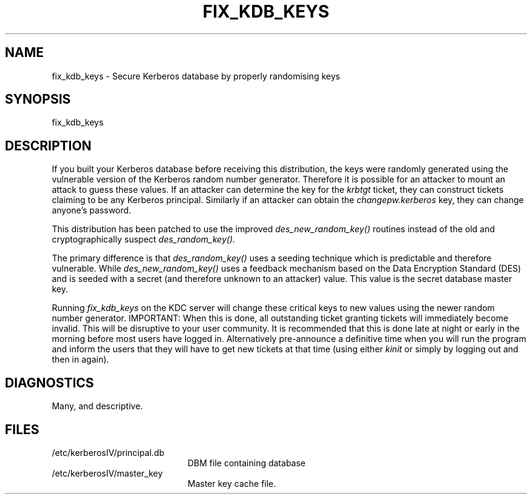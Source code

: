 .\" $Id$
.\" Copyright 1989 by the Massachusetts Institute of Technology.
.\"
.\" For copying and distribution information,
.\" please see the file <Copyright.MIT>.
.\"
.TH FIX_KDB_KEYS 8 "Kerberos Version 4.0" "MIT Project Athena"
.SH NAME
fix_kdb_keys \- Secure Kerberos database by properly randomising keys
.SH SYNOPSIS
fix_kdb_keys
.SH DESCRIPTION
If you built your Kerberos database before receiving this distribution,
the keys were randomly generated using the vulnerable version of
the Kerberos random number generator. Therefore it is possible for
an attacker to mount an attack to guess these values. If an attacker
can determine the key for the 
.I krbtgt
ticket, they can construct tickets claiming to be any Kerberos
principal. Similarly if an attacker can obtain the
.I changepw.kerberos
key, they can change anyone's password.
.PP
This distribution has been patched to use the improved
.IR des_new_random_key()
routines instead of the old and cryptographically suspect
.IR des_random_key().
.PP
The primary difference is that
.IR des_random_key()
uses a seeding
technique which is predictable and therefore vulnerable. While
.IR des_new_random_key()
uses a feedback mechanism based on the Data Encryption Standard
(DES) and is seeded with a secret (and therefore unknown to an
attacker) value. This value is the secret database master key.
.PP
Running
.I fix_kdb_keys
on the KDC server will change these critical keys to new
values using the newer random number generator. IMPORTANT: When this
is done, all outstanding ticket granting tickets will
immediately become invalid. This will be disruptive to your user
community. It is recommended that this is done late at night or early
in the morning before most users have logged in. Alternatively
pre-announce a definitive time when you will run the program and
inform the users that they will have to get new tickets at that time
(using either
.I kinit
or simply by logging out and then in again).
.SH DIAGNOSTICS
Many, and descriptive.
.SH FILES
.TP 20n
/etc/kerberosIV/principal.db
DBM file containing database
.TP
/etc/kerberosIV/master_key
Master key cache file.
